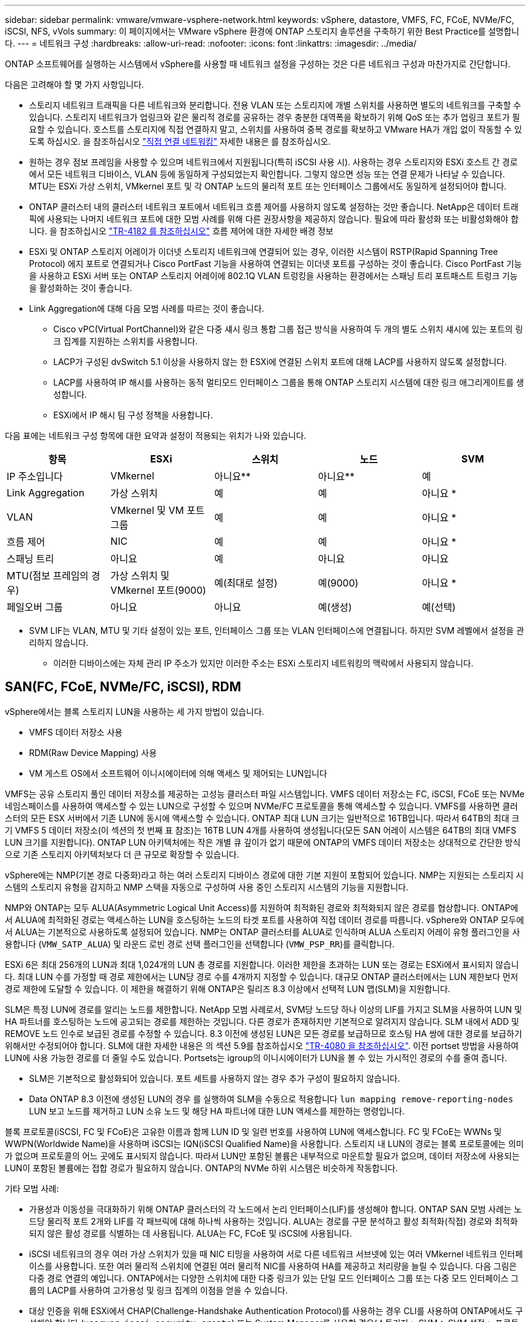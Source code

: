 ---
sidebar: sidebar 
permalink: vmware/vmware-vsphere-network.html 
keywords: vSphere, datastore, VMFS, FC, FCoE, NVMe/FC, iSCSI, NFS, vVols 
summary: 이 페이지에서는 VMware vSphere 환경에 ONTAP 스토리지 솔루션을 구축하기 위한 Best Practice를 설명합니다. 
---
= 네트워크 구성
:hardbreaks:
:allow-uri-read: 
:nofooter: 
:icons: font
:linkattrs: 
:imagesdir: ../media/


[role="lead"]
ONTAP 소프트웨어를 실행하는 시스템에서 vSphere를 사용할 때 네트워크 설정을 구성하는 것은 다른 네트워크 구성과 마찬가지로 간단합니다.

다음은 고려해야 할 몇 가지 사항입니다.

* 스토리지 네트워크 트래픽을 다른 네트워크와 분리합니다. 전용 VLAN 또는 스토리지에 개별 스위치를 사용하면 별도의 네트워크를 구축할 수 있습니다. 스토리지 네트워크가 업링크와 같은 물리적 경로를 공유하는 경우 충분한 대역폭을 확보하기 위해 QoS 또는 추가 업링크 포트가 필요할 수 있습니다. 호스트를 스토리지에 직접 연결하지 말고, 스위치를 사용하여 중복 경로를 확보하고 VMware HA가 개입 없이 작동할 수 있도록 하십시오. 을 참조하십시오 link:vmware-vsphere-network.html["직접 연결 네트워킹"] 자세한 내용은 를 참조하십시오.
* 원하는 경우 점보 프레임을 사용할 수 있으며 네트워크에서 지원됩니다(특히 iSCSI 사용 시). 사용하는 경우 스토리지와 ESXi 호스트 간 경로에서 모든 네트워크 디바이스, VLAN 등에 동일하게 구성되었는지 확인합니다. 그렇지 않으면 성능 또는 연결 문제가 나타날 수 있습니다. MTU는 ESXi 가상 스위치, VMkernel 포트 및 각 ONTAP 노드의 물리적 포트 또는 인터페이스 그룹에서도 동일하게 설정되어야 합니다.
* ONTAP 클러스터 내의 클러스터 네트워크 포트에서 네트워크 흐름 제어를 사용하지 않도록 설정하는 것만 좋습니다. NetApp은 데이터 트래픽에 사용되는 나머지 네트워크 포트에 대한 모범 사례를 위해 다른 권장사항을 제공하지 않습니다. 필요에 따라 활성화 또는 비활성화해야 합니다. 을 참조하십시오 http://www.netapp.com/us/media/tr-4182.pdf["TR-4182 를 참조하십시오"^] 흐름 제어에 대한 자세한 배경 정보
* ESXi 및 ONTAP 스토리지 어레이가 이더넷 스토리지 네트워크에 연결되어 있는 경우, 이러한 시스템이 RSTP(Rapid Spanning Tree Protocol) 에지 포트로 연결되거나 Cisco PortFast 기능을 사용하여 연결되는 이더넷 포트를 구성하는 것이 좋습니다. Cisco PortFast 기능을 사용하고 ESXi 서버 또는 ONTAP 스토리지 어레이에 802.1Q VLAN 트렁킹을 사용하는 환경에서는 스패닝 트리 포트패스트 트렁크 기능을 활성화하는 것이 좋습니다.
* Link Aggregation에 대해 다음 모범 사례를 따르는 것이 좋습니다.
+
** Cisco vPC(Virtual PortChannel)와 같은 다중 섀시 링크 통합 그룹 접근 방식을 사용하여 두 개의 별도 스위치 섀시에 있는 포트의 링크 집계를 지원하는 스위치를 사용합니다.
** LACP가 구성된 dvSwitch 5.1 이상을 사용하지 않는 한 ESXi에 연결된 스위치 포트에 대해 LACP를 사용하지 않도록 설정합니다.
** LACP를 사용하여 IP 해시를 사용하는 동적 멀티모드 인터페이스 그룹을 통해 ONTAP 스토리지 시스템에 대한 링크 애그리게이트를 생성합니다.
** ESXi에서 IP 해시 팀 구성 정책을 사용합니다.




다음 표에는 네트워크 구성 항목에 대한 요약과 설정이 적용되는 위치가 나와 있습니다.

|===
| 항목 | ESXi | 스위치 | 노드 | SVM 


| IP 주소입니다 | VMkernel | 아니요** | 아니요** | 예 


| Link Aggregation | 가상 스위치 | 예 | 예 | 아니요 * 


| VLAN | VMkernel 및 VM 포트 그룹 | 예 | 예 | 아니요 * 


| 흐름 제어 | NIC | 예 | 예 | 아니요 * 


| 스패닝 트리 | 아니요 | 예 | 아니요 | 아니요 


| MTU(점보 프레임의 경우) | 가상 스위치 및 VMkernel 포트(9000) | 예(최대로 설정) | 예(9000) | 아니요 * 


| 페일오버 그룹 | 아니요 | 아니요 | 예(생성) | 예(선택) 
|===
* SVM LIF는 VLAN, MTU 및 기타 설정이 있는 포트, 인터페이스 그룹 또는 VLAN 인터페이스에 연결됩니다. 하지만 SVM 레벨에서 설정을 관리하지 않습니다.

** 이러한 디바이스에는 자체 관리 IP 주소가 있지만 이러한 주소는 ESXi 스토리지 네트워킹의 맥락에서 사용되지 않습니다.



== SAN(FC, FCoE, NVMe/FC, iSCSI), RDM

vSphere에서는 블록 스토리지 LUN을 사용하는 세 가지 방법이 있습니다.

* VMFS 데이터 저장소 사용
* RDM(Raw Device Mapping) 사용
* VM 게스트 OS에서 소프트웨어 이니시에이터에 의해 액세스 및 제어되는 LUN입니다


VMFS는 공유 스토리지 풀인 데이터 저장소를 제공하는 고성능 클러스터 파일 시스템입니다. VMFS 데이터 저장소는 FC, iSCSI, FCoE 또는 NVMe 네임스페이스를 사용하여 액세스할 수 있는 LUN으로 구성할 수 있으며 NVMe/FC 프로토콜을 통해 액세스할 수 있습니다. VMFS를 사용하면 클러스터의 모든 ESX 서버에서 기존 LUN에 동시에 액세스할 수 있습니다. ONTAP 최대 LUN 크기는 일반적으로 16TB입니다. 따라서 64TB의 최대 크기 VMFS 5 데이터 저장소(이 섹션의 첫 번째 표 참조)는 16TB LUN 4개를 사용하여 생성됩니다(모든 SAN 어레이 시스템은 64TB의 최대 VMFS LUN 크기를 지원합니다). ONTAP LUN 아키텍처에는 작은 개별 큐 깊이가 없기 때문에 ONTAP의 VMFS 데이터 저장소는 상대적으로 간단한 방식으로 기존 스토리지 아키텍처보다 더 큰 규모로 확장할 수 있습니다.

vSphere에는 NMP(기본 경로 다중화)라고 하는 여러 스토리지 디바이스 경로에 대한 기본 지원이 포함되어 있습니다. NMP는 지원되는 스토리지 시스템의 스토리지 유형을 감지하고 NMP 스택을 자동으로 구성하여 사용 중인 스토리지 시스템의 기능을 지원합니다.

NMP와 ONTAP는 모두 ALUA(Asymmetric Logical Unit Access)를 지원하여 최적화된 경로와 최적화되지 않은 경로를 협상합니다. ONTAP에서 ALUA에 최적화된 경로는 액세스하는 LUN을 호스팅하는 노드의 타겟 포트를 사용하여 직접 데이터 경로를 따릅니다. vSphere와 ONTAP 모두에서 ALUA는 기본적으로 사용하도록 설정되어 있습니다. NMP는 ONTAP 클러스터를 ALUA로 인식하며 ALUA 스토리지 어레이 유형 플러그인을 사용합니다 (`VMW_SATP_ALUA`) 및 라운드 로빈 경로 선택 플러그인을 선택합니다 (`VMW_PSP_RR`)를 클릭합니다.

ESXi 6은 최대 256개의 LUN과 최대 1,024개의 LUN 총 경로를 지원합니다. 이러한 제한을 초과하는 LUN 또는 경로는 ESXi에서 표시되지 않습니다. 최대 LUN 수를 가정할 때 경로 제한에서는 LUN당 경로 수를 4개까지 지정할 수 있습니다. 대규모 ONTAP 클러스터에서는 LUN 제한보다 먼저 경로 제한에 도달할 수 있습니다. 이 제한을 해결하기 위해 ONTAP은 릴리즈 8.3 이상에서 선택적 LUN 맵(SLM)을 지원합니다.

SLM은 특정 LUN에 경로를 알리는 노드를 제한합니다. NetApp 모범 사례로서, SVM당 노드당 하나 이상의 LIF를 가지고 SLM을 사용하여 LUN 및 HA 파트너를 호스팅하는 노드에 공고되는 경로를 제한하는 것입니다. 다른 경로가 존재하지만 기본적으로 알려지지 않습니다. SLM 내에서 ADD 및 REMOVE 노드 인수로 보급된 경로를 수정할 수 있습니다. 8.3 이전에 생성된 LUN은 모든 경로를 보급하므로 호스팅 HA 쌍에 대한 경로를 보급하기 위해서만 수정되어야 합니다. SLM에 대한 자세한 내용은 의 섹션 5.9를 참조하십시오 http://www.netapp.com/us/media/tr-4080.pdf["TR-4080 을 참조하십시오"^]. 이전 portset 방법을 사용하여 LUN에 사용 가능한 경로를 더 줄일 수도 있습니다. Portsets는 igroup의 이니시에이터가 LUN을 볼 수 있는 가시적인 경로의 수를 줄여 줍니다.

* SLM은 기본적으로 활성화되어 있습니다. 포트 세트를 사용하지 않는 경우 추가 구성이 필요하지 않습니다.
* Data ONTAP 8.3 이전에 생성된 LUN의 경우 를 실행하여 SLM을 수동으로 적용합니다 `lun mapping remove-reporting-nodes` LUN 보고 노드를 제거하고 LUN 소유 노드 및 해당 HA 파트너에 대한 LUN 액세스를 제한하는 명령입니다.


블록 프로토콜(iSCSI, FC 및 FCoE)은 고유한 이름과 함께 LUN ID 및 일련 번호를 사용하여 LUN에 액세스합니다. FC 및 FCoE는 WWNs 및 WWPN(Worldwide Name)을 사용하며 iSCSI는 IQN(iSCSI Qualified Name)을 사용합니다. 스토리지 내 LUN의 경로는 블록 프로토콜에는 의미가 없으며 프로토콜의 어느 곳에도 표시되지 않습니다. 따라서 LUN만 포함된 볼륨은 내부적으로 마운트할 필요가 없으며, 데이터 저장소에 사용되는 LUN이 포함된 볼륨에는 접합 경로가 필요하지 않습니다. ONTAP의 NVMe 하위 시스템은 비슷하게 작동합니다.

기타 모범 사례:

* 가용성과 이동성을 극대화하기 위해 ONTAP 클러스터의 각 노드에서 논리 인터페이스(LIF)를 생성해야 합니다. ONTAP SAN 모범 사례는 노드당 물리적 포트 2개와 LIF를 각 패브릭에 대해 하나씩 사용하는 것입니다. ALUA는 경로를 구문 분석하고 활성 최적화(직접) 경로와 최적화되지 않은 활성 경로를 식별하는 데 사용됩니다. ALUA는 FC, FCoE 및 iSCSI에 사용됩니다.
* iSCSI 네트워크의 경우 여러 가상 스위치가 있을 때 NIC 티밍을 사용하여 서로 다른 네트워크 서브넷에 있는 여러 VMkernel 네트워크 인터페이스를 사용합니다. 또한 여러 물리적 스위치에 연결된 여러 물리적 NIC를 사용하여 HA를 제공하고 처리량을 늘릴 수 있습니다. 다음 그림은 다중 경로 연결의 예입니다. ONTAP에서는 다양한 스위치에 대한 다중 링크가 있는 단일 모드 인터페이스 그룹 또는 다중 모드 인터페이스 그룹의 LACP를 사용하여 고가용성 및 링크 집계의 이점을 얻을 수 있습니다.
* 대상 인증을 위해 ESXi에서 CHAP(Challenge-Handshake Authentication Protocol)를 사용하는 경우 CLI를 사용하여 ONTAP에서도 구성해야 합니다 (`vserver iscsi security create`) 또는 System Manager를 사용할 경우(스토리지 > SVM > SVM 설정 > 프로토콜 > iSCSI에서 이니시에이터 보안 편집).
* VMware vSphere용 ONTAP 툴을 사용하여 LUN 및 igroup을 생성하고 관리합니다. 이 플러그인은 서버의 WWPN을 자동으로 확인하여 적절한 igroup을 생성합니다. 또한 모범 사례에 따라 LUN을 구성하고 올바른 igroup에 매핑합니다.
* RDM은 관리하기가 더 어려울 수 있고 앞에서 설명한 대로 제한된 경로를 사용할 수도 있으므로 주의해서 사용합니다. ONTAP LUN은 둘 다 지원합니다 https://kb.vmware.com/s/article/2009226["물리적 및 가상 호환성 모드"^] RDM
* vSphere 7.0에서 NVMe/FC를 사용하는 방법에 대한 자세한 내용은 다음을 참조하십시오 https://docs.netapp.com/us-en/ontap-sanhost/nvme_esxi_7.html["ONTAP NVMe/FC 호스트 구성 가이드"^] 및 http://www.netapp.com/us/media/tr-4684.pdf["TR-4684를 참조하십시오"^]. 다음 그림에서는 vSphere 호스트에서 ONTAP LUN으로의 다중 경로 연결을 보여 줍니다.


image:vsphere_ontap_image2.png["다중 경로 연결"]



== NFS 를 참조하십시오

vSphere를 사용하면 엔터프라이즈급 NFS 스토리지를 사용하여 ESXi 클러스터의 모든 노드에 대한 데이터 저장소에 대한 동시 액세스를 제공할 수 있습니다. 데이터 저장소 섹션에서 언급한 것처럼, NFS를 vSphere와 함께 사용할 경우 사용 편의성과 스토리지 효율성 가시성의 이점이 있습니다.

vSphere와 함께 ONTAP NFS를 사용할 때는 다음과 같은 Best Practice를 따르는 것이 좋습니다.

* ONTAP 클러스터의 각 노드에서 각 SVM에 대해 단일 논리 인터페이스(LIF)를 사용합니다. 데이터 저장소당 LIF의 과거 권장사항은 더 이상 필요하지 않습니다. 직접 액세스(LIF 및 동일한 노드의 데이터 저장소)가 가장 좋지만 성능 영향이 일반적으로 최소(마이크로초)이기 때문에 간접 액세스에 대해 걱정하지 마십시오.
* 현재 지원되는 모든 VMware vSphere 버전은 NFS v3 및 v4.1을 모두 사용할 수 있습니다. nconnect에 대한 공식 지원이 NFS v3용 vSphere 8.0 업데이트 2에 추가되었습니다. NFS v4.1의 경우 vSphere는 세션 트렁킹, Kerberos 인증 및 무결성을 통한 Kerberos 인증을 계속 지원합니다. 세션 트렁킹에는 ONTAP 9.14.1 이상 버전이 필요합니다. nconnect 기능에 대한 자세한 내용과 에서 성능을 향상시키는 방법에 대해 알아볼 수 있습니다 link:https://docs.netapp.com/us-en/netapp-solutions/virtualization/vmware-vsphere8-nfsv3-nconnect.html["NFSv3 nConnect 기능을 지원하는 NetApp 및 VMware"].


NFSv3과 NFSv4.1은 서로 다른 잠금 메커니즘을 사용한다는 점을 유의해야 합니다. NFSv3은 클라이언트 측 잠금을 사용하는 반면 NFSv4.1은 서버 측 잠금을 사용합니다. 두 프로토콜을 통해 ONTAP 볼륨을 내보낼 수 있지만 ESXi는 하나의 프로토콜을 통해서만 데이터 저장소를 마운트할 수 있습니다. 그러나 다른 ESXi 호스트가 다른 버전을 통해 동일한 데이터 저장소를 마운트할 수 없다는 의미는 아닙니다. 문제를 방지하려면 마운트할 때 사용할 프로토콜 버전을 지정하고 모든 호스트가 동일한 버전과 동일한 잠금 스타일을 사용하도록 해야 합니다. 여러 호스트에 NFS 버전을 혼합하여 사용하지 않는 것이 중요합니다. 가능한 경우 호스트 프로필을 사용하여 준수 여부를 확인합니다.
** NFSv3과 NFSv4.1 간에 자동 데이터 저장소가 변환되지 않으므로 새 NFSv4.1 데이터 저장소를 생성하고 Storage vMotion을 사용하여 VM을 새 데이터 저장소로 마이그레이션합니다.
** 의 NFS v4.1 상호 운용성 표 노트를 참조하십시오 link:https://mysupport.netapp.com/matrix/["NetApp 상호 운용성 매트릭스 툴"^] 지원을 위해 필요한 특정 ESXi 패치 수준
* NFS 내보내기 정책은 vSphere 호스트의 액세스를 제어하는 데 사용됩니다. 여러 볼륨(데이터 저장소)에 하나의 정책을 사용할 수 있습니다. NFSv3에서 ESXi는 sys(UNIX) 보안 스타일을 사용하며 VM을 실행하려면 루트 마운트 옵션이 필요합니다. ONTAP에서 이 옵션을 수퍼 유저라고 하며, 수퍼유저 옵션을 사용할 때 익명 사용자 ID를 지정할 필요가 없습니다. 에 대해 다른 값을 사용하여 정책 규칙을 내보냅니다 `-anon` 및 `-allow-suid` ONTAP 툴을 사용하여 SVM 검색 문제를 일으킬 수 있습니다. 샘플 정책은 다음과 같습니다.
** 액세스 프로토콜: NFS3
** 클라이언트 일치 사양: 192.168.42.21
** RO 액세스 규칙: sys
**RW 액세스 규칙: sys
** 익명 UID
** 수퍼 유저: sys
* VMware VAAI용 NetApp NFS 플러그인을 사용하는 경우 프로토콜을 로 설정해야 합니다 `nfs` 엑스포트 정책 규칙이 생성되거나 수정된 경우 VAAI 복사 오프로드가 작동하고 프로토콜을 로 지정하려면 NFSv4 프로토콜이 필요합니다 `nfs` 에서 NFSv3 및 NFSv4 버전을 모두 자동으로 포함합니다.
* NFS 데이터 저장소 볼륨은 SVM의 루트 볼륨에서 연결되므로 데이터 저장소 볼륨을 탐색하고 마운트하려면 ESXi에 루트 볼륨에 대한 액세스 권한도 있어야 합니다. 루트 볼륨 및 데이터 저장소 볼륨의 교차점이 중첩된 다른 볼륨에 대한 내보내기 정책에는 읽기 전용 액세스를 부여하는 ESXi 서버에 대한 규칙 또는 규칙이 포함되어야 합니다. 다음은 VAAI 플러그인을 사용하는 루트 볼륨에 대한 샘플 정책입니다.
** 액세스 프로토콜: NFS(NFS3 및 nfs4 모두 포함)
** 클라이언트 일치 사양: 192.168.42.21
** RO 액세스 규칙: sys
**RW 액세스 규칙: 없음(루트 볼륨에 대한 최상의 보안)
** 익명 UID
** superuser:sys(VAAI를 사용하는 루트 볼륨에도 필요)
* VMware vSphere용 ONTAP 툴 사용(가장 중요한 모범 사례):
** VMware vSphere용 ONTAP 툴을 사용하여 데이터 저장소를 프로비저닝할 수 있습니다. 내보내기 정책 관리가 자동으로 간소화되기 때문입니다.
** 플러그인을 사용하여 VMware 클러스터에 대한 데이터 저장소를 생성할 때 단일 ESX Server가 아닌 클러스터를 선택합니다. 이 옵션을 선택하면 데이터 저장소가 클러스터의 모든 호스트에 자동으로 마운트됩니다.
** 플러그인 마운트 기능을 사용하여 기존 데이터 저장소를 새 서버에 적용합니다.
** VMware vSphere용 ONTAP 툴을 사용하지 않을 경우, 모든 서버 또는 추가 액세스 제어가 필요한 각 서버 클러스터에 대해 단일 내보내기 정책을 사용하십시오.
* ONTAP는 접합을 사용하여 트리에서 볼륨을 배열할 수 있는 유연한 볼륨 네임스페이스 구조를 제공하지만 이 접근 방식은 vSphere에 아무런 가치가 없습니다. 스토리지의 네임스페이스 계층에 관계없이 데이터 저장소의 루트에 각 VM에 대한 디렉토리를 생성합니다. 따라서 가장 좋은 방법은 SVM의 루트 볼륨에서 vSphere의 볼륨에 대한 접합 경로를 마운트하는 것입니다. 이것이 바로 VMware vSphere용 ONTAP 툴이 데이터 저장소를 프로비저닝하는 방법입니다. 중첩된 연결 경로가 없다는 것은 루트 볼륨 이외의 볼륨에 종속되지 않으며 볼륨을 오프라인으로 전환하거나 의도적으로 파괴하더라도 다른 볼륨에 대한 경로에 영향을 주지 않는다는 것을 의미합니다.
* 4K의 블록 크기는 NFS 데이터 저장소의 NTFS 파티션에 적합합니다. 다음 그림에서는 vSphere 호스트에서 ONTAP NFS 데이터 저장소로의 접속을 보여 줍니다.

image:vsphere_ontap_image3.png["vSphere 호스트에서 ONTAP NFS 데이터 저장소로 접속"]

다음 표에는 NFS 버전 및 지원되는 기능이 나와 있습니다.

|===
| vSphere 기능 | NFSv3 | NFSv4.1 


| vMotion 및 Storage vMotion입니다 | 예 | 예 


| 고가용성 | 예 | 예 


| 내결함성 | 예 | 예 


| DRS | 예 | 예 


| 호스트 프로파일 | 예 | 예 


| Storage DRS를 참조하십시오 | 예 | 아니요 


| 스토리지 I/O 제어 | 예 | 아니요 


| SRM | 예 | 아니요 


| 가상 볼륨 | 예 | 아니요 


| 하드웨어 가속(VAAI) | 예 | 예 


| Kerberos 인증 | 아니요 | 예(AES, krb5i를 지원하도록 vSphere 6.5 이상에서 향상) 


| 다중 경로 지원 | 아니요 | 예(ONTAP 9.14.1) 
|===


== 직접 연결 네트워킹

스토리지 관리자는 구성에서 네트워크 스위치를 제거하여 인프라를 단순화하기를 원할 수도 있습니다. 일부 시나리오에서는 이 기능이 지원될 수 있습니다.



=== iSCSI 및 NVMe/TCP

iSCSI 또는 NVMe/TCP를 사용하는 호스트는 스토리지 시스템에 직접 연결하여 정상적으로 작동할 수 있습니다. 그 이유는 경로 지정입니다. 두 개의 서로 다른 스토리지 컨트롤러에 직접 연결되므로 데이터 흐름을 위한 두 개의 독립적 경로가 됩니다. 경로, 포트 또는 컨트롤러가 손실되어도 다른 경로가 사용되지 않습니다.



=== NFS 를 참조하십시오

직접 연결 NFS 스토리지를 사용할 수 있지만 중대한 제한 사항이 있는 경우 스크립팅의 상당한 노력 없이는 페일오버가 수행되지 않으며 고객의 책임입니다.

직접 연결 NFS 스토리지에서 무중단 페일오버가 복잡해지는 이유는 로컬 OS에서 발생하는 라우팅입니다. 예를 들어, 호스트의 IP 주소가 192.168.1.1/24이고 IP 주소가 192.168.1.50/24인 ONTAP 컨트롤러에 직접 연결되어 있다고 가정합니다. 장애 조치 중에 192.168.1.50 주소는 다른 컨트롤러로 장애 조치될 수 있으며 호스트에서 사용할 수 있지만 호스트는 어떻게 그 존재를 감지합니까? 원래 192.168.1.1 주소는 더 이상 운영 체제에 연결되지 않는 호스트 NIC에 계속 존재합니다. 192.168.1.50으로 향하는 트래픽은 작동하지 않는 네트워크 포트로 계속 전송됩니다.

두 번째 OS NIC를 19로 구성할 수 있습니다 2.168.1.2 및 은 192.168.1.50을 통해 실패한 주소와 통신할 수 있지만, 로컬 라우팅 테이블은 기본적으로 192.168.1.0/24 서브넷과 통신하는 데 하나의 * 및 하나의 * 주소만 사용합니다. sysadmin은 실패한 네트워크 연결을 감지하고 로컬 라우팅 테이블을 변경하거나 인터페이스를 가동 및 중지시키는 스크립팅 프레임워크를 생성할 수 있습니다. 정확한 절차는 사용 중인 운영 체제에 따라 다릅니다.

실제로 NetApp 고객은 직접 연결 NFS를 가지고 있지만 일반적으로 페일오버 중에 IO가 일시 중지되는 워크로드에만 해당됩니다. 하드 마운트를 사용하는 경우 이러한 일시 중지 중에는 입출력 오류가 발생하지 않아야 합니다. 호스트의 NIC 간에 IP 주소를 이동하는 장애 복구 또는 수동 작업으로 인해 서비스가 복구될 때까지 입출력이 중단되어야 합니다.



=== FC 직접 연결

호스트를 FC 프로토콜을 사용하여 ONTAP 스토리지 시스템에 직접 연결할 수는 없습니다. NPIV를 사용하기 때문입니다. FC 네트워크에 대한 ONTAP FC 포트를 식별하는 WWN은 NPIV라는 가상화 유형을 사용합니다. ONTAP 시스템에 연결된 모든 디바이스가 NPIV WWN을 인식할 수 있어야 합니다. 현재 NPIV 타겟을 지원할 수 있는 호스트에 설치할 수 있는 HBA를 제공하는 HBA 공급업체는 없습니다.
